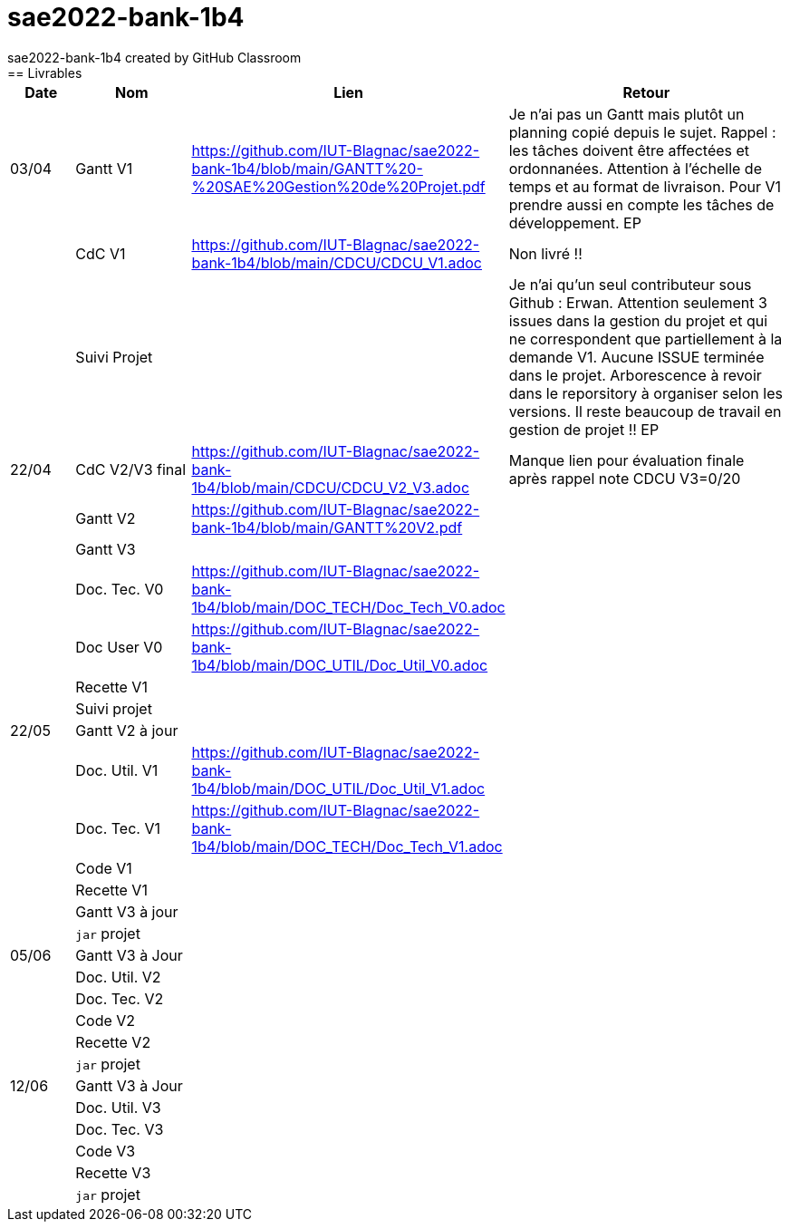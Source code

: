 # sae2022-bank-1b4
sae2022-bank-1b4 created by GitHub Classroom
== Livrables

[cols="1,2,2,5",options=header]
|===
| Date    | Nom         |  Lien                             | Retour
| 03/04   | Gantt V1    |https://github.com/IUT-Blagnac/sae2022-bank-1b4/blob/main/GANTT%20-%20SAE%20Gestion%20de%20Projet.pdf| Je n'ai pas un Gantt mais plutôt un planning  copié depuis le sujet. Rappel :  les tâches doivent être affectées et ordonnanées. Attention à l'échelle de temps et au format de livraison. Pour V1 prendre aussi en compte les tâches de développement. EP
|         | CdC V1      |https://github.com/IUT-Blagnac/sae2022-bank-1b4/blob/main/CDCU/CDCU_V1.adoc|   Non livré !!
|         | Suivi Projet |                                   |  Je n'ai qu'un seul contributeur sous Github : Erwan. Attention seulement 3 issues dans la gestion du projet et qui ne correspondent que partiellement à la demande V1. Aucune ISSUE terminée dans le projet. Arborescence à revoir dans le reporsitory à organiser selon les versions. Il reste beaucoup de travail en gestion de projet !! EP         
| 22/04  | CdC V2/V3 final|https://github.com/IUT-Blagnac/sae2022-bank-1b4/blob/main/CDCU/CDCU_V2_V3.adoc|  Manque lien pour évaluation finale après rappel  note CDCU V3=0/20
|         | Gantt V2    |https://github.com/IUT-Blagnac/sae2022-bank-1b4/blob/main/GANTT%20V2.pdf|     
|         | Gantt V3 |         |     
|         | Doc. Tec. V0 |https://github.com/IUT-Blagnac/sae2022-bank-1b4/blob/main/DOC_TECH/Doc_Tech_V0.adoc|    
|         | Doc User V0    |https://github.com/IUT-Blagnac/sae2022-bank-1b4/blob/main/DOC_UTIL/Doc_Util_V0.adoc|
|         | Recette V1  |                      | 
|         | Suivi projet|   | 
| 22/05   | Gantt V2  à jour    |       | 
|         | Doc. Util. V1 |  https://github.com/IUT-Blagnac/sae2022-bank-1b4/blob/main/DOC_UTIL/Doc_Util_V1.adoc |         
|         | Doc. Tec. V1 |https://github.com/IUT-Blagnac/sae2022-bank-1b4/blob/main/DOC_TECH/Doc_Tech_V1.adoc|     
|         | Code V1     |                     | 
|         | Recette V1 |                      | 
|         | Gantt V3 à jour   |                      | 
|         | `jar` projet |    | 
| 05/06   | Gantt V3 à Jour  |    |  
|         | Doc. Util. V2 |         |           
|         | Doc. Tec. V2 |    |     
|         | Code V2     |                       |
|         | Recette V2  |   |
|         | `jar` projet |     |
|12/06   | Gantt V3 à Jour  |    |  
|         | Doc. Util. V3 |         |           
|         | Doc. Tec. V3 |    |     
|         | Code V3     |                       |
|         | Recette V3  |   |
|         | `jar` projet |     |
|===
